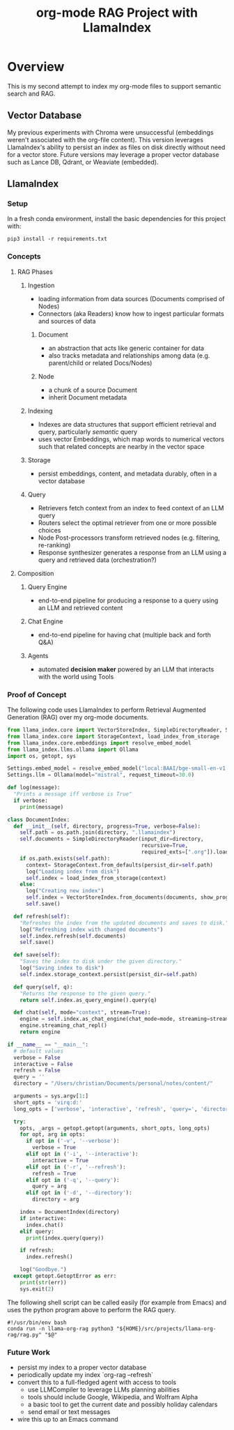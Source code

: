 #+TITLE: org-mode RAG Project with LlamaIndex
* Overview
This is my second attempt to index my org-mode files to support semantic search
and RAG.

** Vector Database
My previous experiments with Chroma were unsuccessful (embeddings weren't
associated with the org-file content). This version leverages LlamaIndex's
ability to persist an index as files on disk directly without need for a vector
store. Future versions may leverage a proper vector database such as Lance DB,
Qdrant, or Weaviate (embedded).

** LlamaIndex
*** Setup
In a fresh conda environment, install the basic dependencies for this project
with:
#+begin_src shell
pip3 install -r requirements.txt
#+end_src

*** Concepts
**** RAG Phases
***** Ingestion
- loading information from data sources (Documents comprised of Nodes)
- Connectors (aka Readers) know how to ingest particular formats and sources of data
****** Document
- an abstraction that acts like generic container for data
- also tracks metadata and relationships among data (e.g. parent/child or related Docs/Nodes)
****** Node
- a chunk of a source Document
- inherit Document metadata

***** Indexing
- Indexes are data structures that support efficient retrieval and query,
  particularly /semantic/ query
- uses vector Embeddings, which map words to numerical vectors such that related
  concepts are nearby in the vector space
***** Storage
- persist embeddings, content, and metadata durably, often in a vector database
***** Query
- Retrievers fetch context from an index to feed context of an LLM query
- Routers select the optimal retriever from one or more possible choices
- Node Post-processors transform retrieved nodes (e.g. filtering, re-ranking)
- Response synthesizer generates a response from an LLM using a query and
  retrieved data (orchestration?)
**** Composition
***** Query Engine
- end-to-end pipeline for producing a response to a query using an LLM and
  retrieved content
***** Chat Engine
- end-to-end pipeline for having chat (multiple back and forth Q&A)
***** Agents
- automated *decision maker* powered by an LLM that interacts with the world using
  Tools

*** Proof of Concept
The following code uses LlamaIndex to perform Retrieval Augmented Generation (RAG)
over my org-mode documents.

#+begin_src python :tangle rag.py
from llama_index.core import VectorStoreIndex, SimpleDirectoryReader, Settings
from llama_index.core import StorageContext, load_index_from_storage
from llama_index.core.embeddings import resolve_embed_model
from llama_index.llms.ollama import Ollama
import os, getopt, sys

Settings.embed_model = resolve_embed_model("local:BAAI/bge-small-en-v1.5")
Settings.llm = Ollama(model="mistral", request_timeout=30.0)

def log(message):
  "Prints a message iff verbose is True"
  if verbose:
    print(message)

class DocumentIndex:
  def __init__(self, directory, progress=True, verbose=False):
    self.path = os.path.join(directory, ".llamaindex")
    self.documents = SimpleDirectoryReader(input_dir=directory,
                                           recursive=True,
                                           required_exts=[".org"]).load_data()
    if os.path.exists(self.path):
      context= StorageContext.from_defaults(persist_dir=self.path)
      log("Loading index from disk")
      self.index = load_index_from_storage(context)
    else:
      log("Creating new index")
      self.index = VectorStoreIndex.from_documents(documents, show_progress=progress)
      self.save()

  def refresh(self):
    "Refreshes the index from the updated documents and saves to disk."
    log("Refreshing index with changed documents")
    self.index.refresh(self.documents)
    self.save()

  def save(self):
    "Saves the index to disk under the given directory."
    log("Saving index to disk")
    self.index.storage_context.persist(persist_dir=self.path)

  def query(self, q):
    "Returns the response to the given query."
    return self.index.as_query_engine().query(q)

  def chat(self, mode="context", stream=True):
    engine = self.index.as_chat_engine(chat_mode=mode, streaming=stream)
    engine.streaming_chat_repl()
    return engine

if __name__ == "__main__":
  # default values
  verbose = False
  interactive = False
  refresh = False
  query = ''
  directory = "/Users/christian/Documents/personal/notes/content/"

  arguments = sys.argv[1:]
  short_opts = 'virq:d:'
  long_opts = ['verbose', 'interactive', 'refresh', 'query=', 'directory=']

  try:
    opts, _args = getopt.getopt(arguments, short_opts, long_opts)
    for opt, arg in opts:
      if opt in ('-v', '--verbose'):
        verbose = True
      elif opt in ('-i', '--interactive'):
        interactive = True
      elif opt in ('-r', '--refresh'):
        refresh = True
      elif opt in ('-q', '--query'):
        query = arg
      elif opt in ('-d', '--directory'):
        directory = arg

    index = DocumentIndex(directory)
    if interactive:
      index.chat()
    elif query:
      print(index.query(query))

    if refresh:
      index.refresh()

    log("Goodbye.")
  except getopt.GetoptError as err:
    print(str(err))
    sys.exit(2)
#+end_src

The following shell script can be called easily (for example from Emacs) and
uses the python program above to perform the RAG query.

#+begin_src shell :tangle ~/bin/org-rag
#!/usr/bin/env bash
conda run -n llama-org-rag python3 "${HOME}/src/projects/llama-org-rag/rag.py" "$@"
#+end_src

*** Future Work
- persist my index to a proper vector database
- periodically update my index `org-rag --refresh`
- convert this to a full-fledged agent with access to tools
  - use LLMCompiler to leverage LLMs planning abilities
  - tools should include Google, Wikipedia, and Wolfram Alpha
  - a basic tool to get the current date and possibly holiday calendars
  - send email or text messages
- wire this up to an Emacs command
